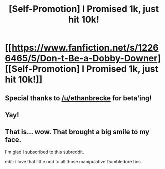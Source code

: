 #+TITLE: [Self-Promotion] I Promised 1k, just hit 10k!

* [[https://www.fanfiction.net/s/12266465/5/Don-t-Be-a-Dobby-Downer][[Self-Promotion] I Promised 1k, just hit 10k!]]
:PROPERTIES:
:Score: 10
:DateUnix: 1482036559.0
:DateShort: 2016-Dec-18
:FlairText: Self-Promotion
:END:

** Special thanks to [[/u/ethanbrecke]] for beta'ing!
:PROPERTIES:
:Score: 3
:DateUnix: 1482036767.0
:DateShort: 2016-Dec-18
:END:


** Yay!
:PROPERTIES:
:Author: Skeletickles
:Score: 2
:DateUnix: 1482048878.0
:DateShort: 2016-Dec-18
:END:


** That is... wow. That brought a big smile to my face.

I'm glad I subscribed to this subreddit.

edit: I love that little nod to all those manipulative!Dumbledore fics.
:PROPERTIES:
:Author: UndeadBBQ
:Score: 2
:DateUnix: 1482069944.0
:DateShort: 2016-Dec-18
:END:

